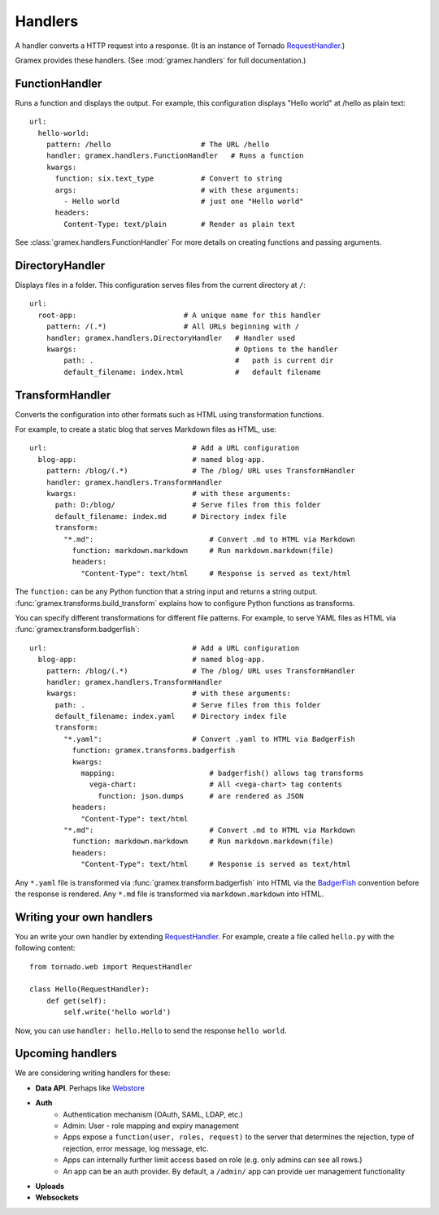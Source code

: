 Handlers
--------

A handler converts a HTTP request into a response. (It is an instance of Tornado
`RequestHandler`_.)

.. _RequestHandler: http://tornado.readthedocs.org/en/latest/web.html#request-handlers

Gramex provides these handlers. (See :mod:`gramex.handlers` for full
documentation.)


.. _FunctionHandler:

FunctionHandler
~~~~~~~~~~~~~~~

Runs a function and displays the output. For example, this configuration
displays "Hello world" at /hello as plain text::

    url:
      hello-world:
        pattern: /hello                     # The URL /hello
        handler: gramex.handlers.FunctionHandler   # Runs a function
        kwargs:
          function: six.text_type           # Convert to string
          args:                             # with these arguments:
            - Hello world                   # just one "Hello world"
          headers:
            Content-Type: text/plain        # Render as plain text

See :class:`gramex.handlers.FunctionHandler` For more details on creating
functions and passing arguments.

.. _DirectoryHandler:

DirectoryHandler
~~~~~~~~~~~~~~~~

Displays files in a folder. This configuration serves files from the current
directory at ``/``::

    url:
      root-app:                         # A unique name for this handler
        pattern: /(.*)                  # All URLs beginning with /
        handler: gramex.handlers.DirectoryHandler   # Handler used
        kwargs:                                     # Options to the handler
            path: .                                 #   path is current dir
            default_filename: index.html            #   default filename


.. _TransformHandler:

TransformHandler
~~~~~~~~~~~~~~~~

Converts the configuration into other formats such as HTML using transformation
functions.

For example, to create a static blog that serves Markdown files as HTML, use::

    url:                                  # Add a URL configuration
      blog-app:                           # named blog-app.
        pattern: /blog/(.*)               # The /blog/ URL uses TransformHandler
        handler: gramex.handlers.TransformHandler
        kwargs:                           # with these arguments:
          path: D:/blog/                  # Serve files from this folder
          default_filename: index.md      # Directory index file
          transform:
            "*.md":                           # Convert .md to HTML via Markdown
              function: markdown.markdown     # Run markdown.markdown(file)
              headers:
                "Content-Type": text/html     # Response is served as text/html

The ``function:`` can be any Python function that a string input and returns a
string output. :func:`gramex.transforms.build_transform` explains how to
configure Python functions as transforms.

You can specify different transformations for different file patterns. For
example, to serve YAML files as HTML via :func:`gramex.transform.badgerfish`::

    url:                                  # Add a URL configuration
      blog-app:                           # named blog-app.
        pattern: /blog/(.*)               # The /blog/ URL uses TransformHandler
        handler: gramex.handlers.TransformHandler
        kwargs:                           # with these arguments:
          path: .                         # Serve files from this folder
          default_filename: index.yaml    # Directory index file
          transform:
            "*.yaml":                     # Convert .yaml to HTML via BadgerFish
              function: gramex.transforms.badgerfish
              kwargs:
                mapping:                      # badgerfish() allows tag transforms
                  vega-chart:                 # All <vega-chart> tag contents
                    function: json.dumps      # are rendered as JSON
              headers:
                "Content-Type": text/html
            "*.md":                           # Convert .md to HTML via Markdown
              function: markdown.markdown     # Run markdown.markdown(file)
              headers:
                "Content-Type": text/html     # Response is served as text/html

Any ``*.yaml`` file is transformed via :func:`gramex.transform.badgerfish` into
HTML via the `BadgerFish`_ convention before the response is rendered. Any
``*.md`` file is transformed via ``markdown.markdown`` into HTML.

.. _BadgerFish: http://www.sklar.com/badgerfish/


Writing your own handlers
~~~~~~~~~~~~~~~~~~~~~~~~~

You an write your own handler by extending `RequestHandler`_. For example,
create a file called ``hello.py`` with the following content::

    from tornado.web import RequestHandler

    class Hello(RequestHandler):
        def get(self):
            self.write('hello world')

Now, you can use ``handler: hello.Hello`` to send the response ``hello world``.


Upcoming handlers
~~~~~~~~~~~~~~~~~

We are considering writing handlers for these:

- **Data API**. Perhaps like
  `Webstore <http://webstore.readthedocs.org/en/latest/index.html>`__
- **Auth**
    - Authentication mechanism (OAuth, SAML, LDAP, etc.)
    - Admin: User - role mapping and expiry management
    - Apps expose a ``function(user, roles, request)`` to the server
      that determines the rejection, type of rejection, error message,
      log message, etc.
    - Apps can internally further limit access based on role (e.g. only
      admins can see all rows.)
    - An app can be an auth provider. By default, a ``/admin/`` app can
      provide uer management functionality
- **Uploads**
- **Websockets**

